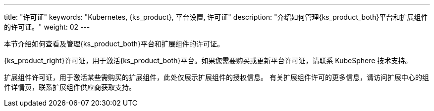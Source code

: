---
title: "许可证"
keywords: "Kubernetes, {ks_product}, 平台设置, 许可证"
description: "介绍如何管理{ks_product_both}平台和扩展组件的许可证。"
weight: 02
---


本节介绍如何查看及管理{ks_product_both}平台和扩展组件的许可证。

{ks_product_right}许可证，用于激活{ks_product_both}平台。如果您需要购买或更新平台许可证，请联系 KubeSphere 技术支持。

扩展组件许可证，用于激活某些需购买的扩展组件，此处仅展示扩展组件的授权信息。
有关扩展组件许可的更多信息，请访问扩展中心的组件详情页，联系扩展组件供应商获取支持。